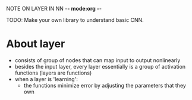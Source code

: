 NOTE ON LAYER IN NN -*- mode:org -*-

TODO: Make your own library to understand basic CNN.
* About layer
  - consists of group of nodes that can map input to output nonlinearly
  - besides the input layer, every layer essentially is a group of activation
    functions (layers are functions)
  - when a layer is 'learning':
    - the functions minimize error by adjusting the parameters that they own


